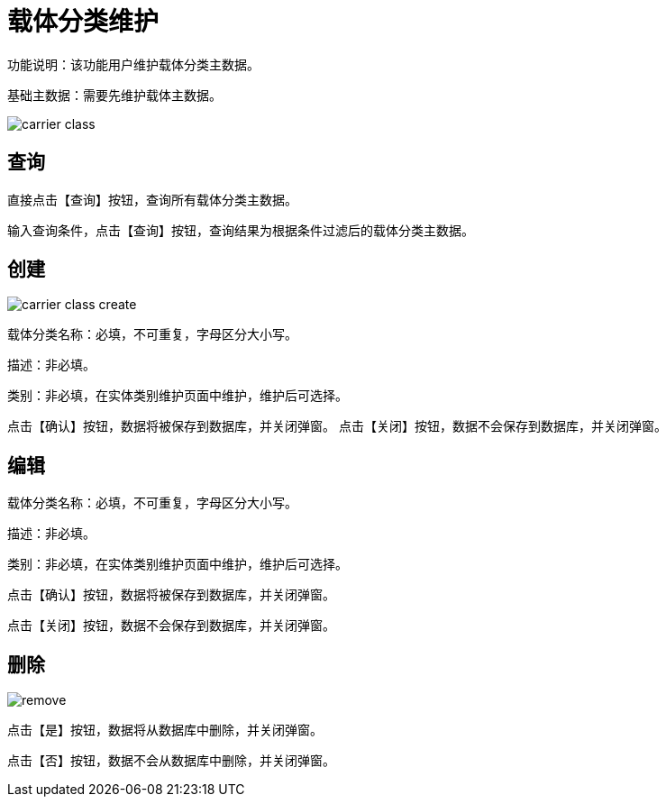= 载体分类维护

功能说明：该功能用户维护载体分类主数据。

基础主数据：需要先维护载体主数据。

image::carrier-class.png[align="center"]

== 查询

直接点击【查询】按钮，查询所有载体分类主数据。

输入查询条件，点击【查询】按钮，查询结果为根据条件过滤后的载体分类主数据。

== 创建

image::carrier-class-create.png[align="center"]

载体分类名称：必填，不可重复，字母区分大小写。

描述：非必填。

类别：非必填，在实体类别维护页面中维护，维护后可选择。

点击【确认】按钮，数据将被保存到数据库，并关闭弹窗。
点击【关闭】按钮，数据不会保存到数据库，并关闭弹窗。

== 编辑

载体分类名称：必填，不可重复，字母区分大小写。

描述：非必填。

类别：非必填，在实体类别维护页面中维护，维护后可选择。

点击【确认】按钮，数据将被保存到数据库，并关闭弹窗。

点击【关闭】按钮，数据不会保存到数据库，并关闭弹窗。

== 删除

image::remove.png[align="center"]

点击【是】按钮，数据将从数据库中删除，并关闭弹窗。

点击【否】按钮，数据不会从数据库中删除，并关闭弹窗。